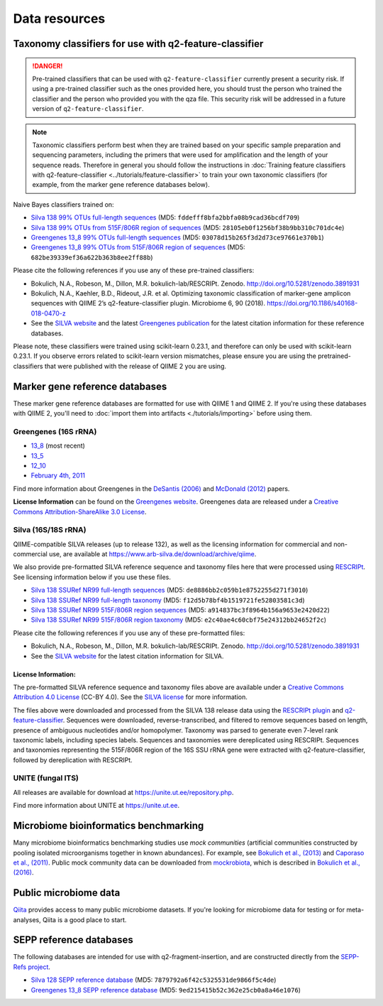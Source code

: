 Data resources
==============

Taxonomy classifiers for use with q2-feature-classifier
-------------------------------------------------------

.. danger:: Pre-trained classifiers that can be used with ``q2-feature-classifier`` currently present a security risk. If using a pre-trained classifier such as the ones provided here, you should trust the person who trained the classifier and the person who provided you with the qza file. This security risk will be addressed in a future version of ``q2-feature-classifier``.

.. note:: Taxonomic classifiers perform best when they are trained based on your specific sample preparation and sequencing parameters, including the primers that were used for amplification and the length of your sequence reads. Therefore in general you should follow the instructions in :doc:`Training feature classifiers with q2-feature-classifier <../tutorials/feature-classifier>` to train your own taxonomic classifiers (for example, from the marker gene reference databases below).

Naive Bayes classifiers trained on:

- `Silva 138 99% OTUs full-length sequences <https://data.qiime2.org/2021.2/common/silva-138-99-nb-classifier.qza>`_ (MD5: ``fddefff8bfa2bbfa08b9cad36bcdf709``)
- `Silva 138 99% OTUs from 515F/806R region of sequences <https://data.qiime2.org/2021.2/common/silva-138-99-515-806-nb-classifier.qza>`_ (MD5: ``28105eb0f1256bf38b9bb310c701dc4e``)
- `Greengenes 13_8 99% OTUs full-length sequences <https://data.qiime2.org/2021.2/common/gg-13-8-99-nb-classifier.qza>`_ (MD5: ``03078d15b265f3d2d73ce97661e370b1``)
- `Greengenes 13_8 99% OTUs from 515F/806R region of sequences <https://data.qiime2.org/2021.2/common/gg-13-8-99-515-806-nb-classifier.qza>`_ (MD5: ``682be39339ef36a622b363b8ee2ff88b``)


Please cite the following references if you use any of these pre-trained classifiers:

- Bokulich, N.A., Robeson, M., Dillon, M.R. bokulich-lab/RESCRIPt. Zenodo. http://doi.org/10.5281/zenodo.3891931
- Bokulich, N.A., Kaehler, B.D., Rideout, J.R. et al. Optimizing taxonomic classification of marker-gene amplicon sequences with QIIME 2’s q2-feature-classifier plugin. Microbiome 6, 90 (2018). https://doi.org/10.1186/s40168-018-0470-z
- See the `SILVA website <https://www.arb-silva.de/>`_ and the latest `Greengenes publication <https://www.nature.com/articles/ismej2011139>`_ for the latest citation information for these reference databases.

Please note, these classifiers were trained using scikit-learn 0.23.1, and therefore can only be used with scikit-learn 0.23.1. If you observe errors related to scikit-learn version mismatches, please ensure you are using the pretrained-classifiers that were published with the release of QIIME 2 you are using.


.. _`marker gene db`:

Marker gene reference databases
-------------------------------

These marker gene reference databases are formatted for use with QIIME 1 and QIIME 2. If you're using these databases with QIIME 2, you'll need to :doc:`import them into artifacts <./tutorials/importing>` before using them.

Greengenes (16S rRNA)
`````````````````````

- `13_8 <ftp://greengenes.microbio.me/greengenes_release/gg_13_5/gg_13_8_otus.tar.gz>`_ (most recent)
- `13_5 <ftp://greengenes.microbio.me/greengenes_release/gg_13_5/gg_13_5_otus.tar.gz>`_
- `12_10 <ftp://greengenes.microbio.me/greengenes_release/gg_12_10/gg_12_10_otus.tar.gz>`_
- `February 4th, 2011 <http://greengenes.lbl.gov/Download/Sequence_Data/Fasta_data_files/Caporaso_Reference_OTUs/gg_otus_4feb2011.tgz>`_

Find more information about Greengenes in the `DeSantis (2006) <http://aem.asm.org/content/72/7/5069.full>`_ and `McDonald (2012) <https://www.nature.com/articles/ismej2011139>`_ papers.

**License Information** can be found on the `Greengenes website <https://greengenes.secondgenome.com/>`_. Greengenes data are released under a `Creative Commons Attribution-ShareAlike 3.0 License <https://creativecommons.org/licenses/by-sa/3.0/deed.en_US>`_.



Silva (16S/18S rRNA)
````````````````````

QIIME-compatible SILVA releases (up to release 132), as well as the licensing information for commercial and non-commercial use, are available at https://www.arb-silva.de/download/archive/qiime.

We also provide pre-formatted SILVA reference sequence and taxonomy files here that were processed using `RESCRIPt <https://github.com/bokulich-lab/RESCRIPt>`_. See licensing information below if you use these files.

- `Silva 138 SSURef NR99 full-length sequences <https://data.qiime2.org/2021.2/common/silva-138-99-seqs.qza>`_ (MD5: ``de8886bb2c059b1e8752255d271f3010``)
- `Silva 138 SSURef NR99 full-length taxonomy <https://data.qiime2.org/2021.2/common/silva-138-99-tax.qza>`_ (MD5: ``f12d5b78bf4b1519721fe52803581c3d``)
- `Silva 138 SSURef NR99 515F/806R region sequences <https://data.qiime2.org/2021.2/common/silva-138-99-seqs-515-806.qza>`_ (MD5: ``a914837bc3f8964b156a9653e2420d22``)
- `Silva 138 SSURef NR99 515F/806R region taxonomy <https://data.qiime2.org/2021.2/common/silva-138-99-tax-515-806.qza>`_ (MD5: ``e2c40ae4c60cbf75e24312bb24652f2c``)


Please cite the following references if you use any of these pre-formatted files:

- Bokulich, N.A., Robeson, M., Dillon, M.R. bokulich-lab/RESCRIPt. Zenodo. http://doi.org/10.5281/zenodo.3891931
- See the `SILVA website <https://www.arb-silva.de/>`_ for the latest citation information for SILVA.

License Information:
^^^^^^^^^^^^^^^^^^^^

The pre-formatted SILVA reference sequence and taxonomy files above are available under a `Creative Commons Attribution 4.0 License <https://creativecommons.org/licenses/by/4.0/>`_ (CC-BY 4.0). See the `SILVA license <https://www.arb-silva.de/silva-license-information/>`_ for more information.

The files above were downloaded and processed from the SILVA 138 release data using the `RESCRIPt plugin <https://github.com/bokulich-lab/RESCRIPt>`_ and `q2-feature-classifier <https://github.com/qiime2/q2-feature-classifier/>`_. Sequences were downloaded, reverse-transcribed, and filtered to remove sequences based on length, presence of ambiguous nucleotides and/or homopolymer. Taxonomy was parsed to generate even 7-level rank taxonomic labels, including species labels. Sequences and taxonomies were dereplicated using RESCRIPt. Sequences and taxonomies representing the 515F/806R region of the 16S SSU rRNA gene were extracted with q2-feature-classifier, followed by dereplication with RESCRIPt.



UNITE (fungal ITS)
``````````````````

All releases are available for download at https://unite.ut.ee/repository.php.

Find more information about UNITE at https://unite.ut.ee.

Microbiome bioinformatics benchmarking
--------------------------------------

Many microbiome bioinformatics benchmarking studies use *mock communities* (artificial communities constructed by pooling isolated microorganisms together in known abundances). For example, see `Bokulich et al., (2013) <https://www.ncbi.nlm.nih.gov/pmc/articles/PMC3531572/>`_ and `Caporaso et al., (2011) <http://www.pnas.org/content/108/Supplement_1/4516.full>`_. Public mock community data can be downloaded from `mockrobiota <http://mockrobiota.caporasolab.us>`_, which is described in `Bokulich et al., (2016) <http://msystems.asm.org/content/1/5/e00062-16>`_.

Public microbiome data
----------------------

`Qiita <https://qiita.ucsd.edu/>`_ provides access to many public microbiome datasets. If you're looking for microbiome data for testing or for meta-analyses, Qiita is a good place to start.

SEPP reference databases
------------------------

The following databases are intended for use with q2-fragment-insertion, and
are constructed directly from the
`SEPP-Refs project <https://github.com/smirarab/sepp-refs/>`_.

- `Silva 128 SEPP reference database <https://data.qiime2.org/2021.2/common/sepp-refs-silva-128.qza>`_ (MD5: ``7879792a6f42c5325531de9866f5c4de``)
- `Greengenes 13_8 SEPP reference database <https://data.qiime2.org/2021.2/common/sepp-refs-gg-13-8.qza>`_ (MD5: ``9ed215415b52c362e25cb0a8a46e1076``)

